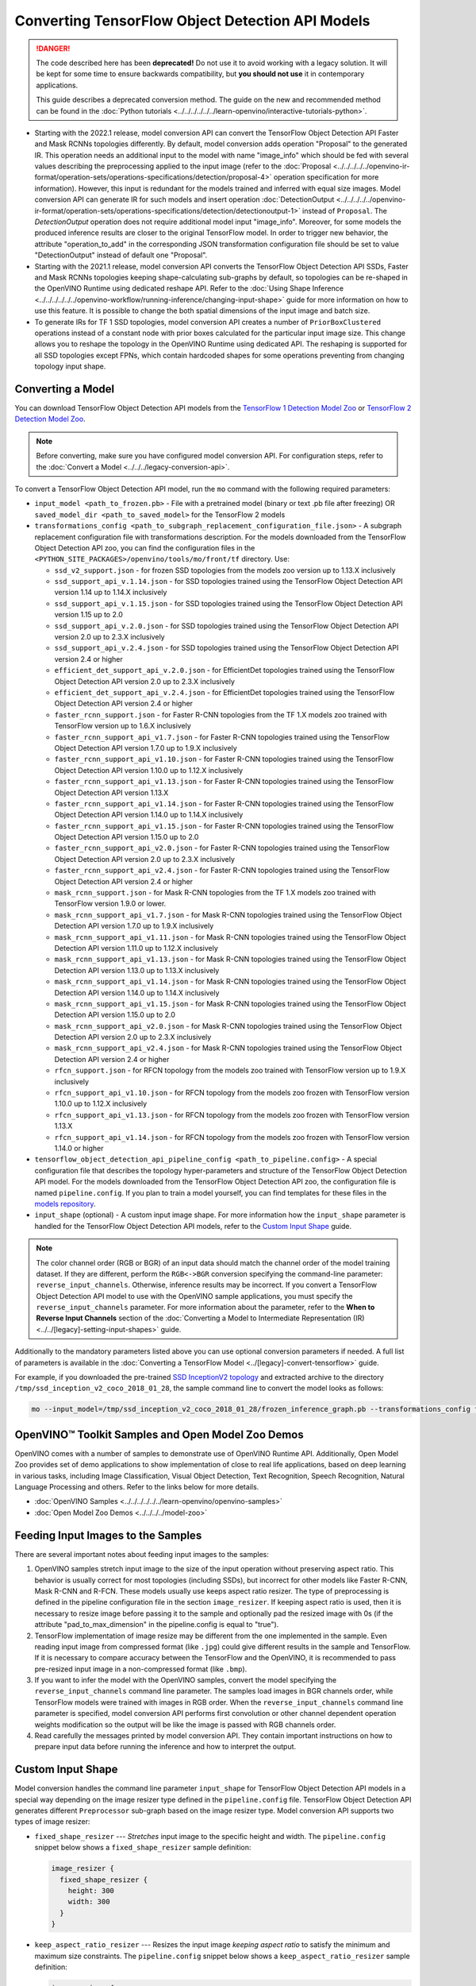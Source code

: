 .. {#openvino_docs_MO_DG_prepare_model_convert_model_tf_specific_Convert_Object_Detection_API_Models}

Converting TensorFlow Object Detection API Models
=================================================


.. meta::
   :description: Learn how to convert Object Detection
                 API Models from TensorFlow to the OpenVINO Intermediate
                 Representation.


.. danger::

   The code described here has been **deprecated!** Do not use it to avoid working with a legacy solution. It will be kept for some time to ensure backwards compatibility, but **you should not use** it in contemporary applications.

   This guide describes a deprecated conversion method. The guide on the new and recommended method can be found in the :doc:`Python tutorials <../../../../../../learn-openvino/interactive-tutorials-python>`.

* Starting with the 2022.1 release, model conversion API can convert the TensorFlow Object Detection API Faster and Mask RCNNs topologies differently. By default, model conversion adds operation "Proposal" to the generated IR. This operation needs an additional input to the model with name "image_info" which should be fed with several values describing the preprocessing applied to the input image (refer to the :doc:`Proposal <../../../../../openvino-ir-format/operation-sets/operations-specifications/detection/proposal-4>` operation specification for more information). However, this input is redundant for the models trained and inferred with equal size images. Model conversion API can generate IR for such models and insert operation :doc:`DetectionOutput <../../../../../openvino-ir-format/operation-sets/operations-specifications/detection/detectionoutput-1>` instead of ``Proposal``. The `DetectionOutput` operation does not require additional model input "image_info". Moreover, for some models the produced inference results are closer to the original TensorFlow model. In order to trigger new behavior, the attribute "operation_to_add" in the corresponding JSON transformation configuration file should be set to value "DetectionOutput" instead of default one "Proposal".
* Starting with the 2021.1 release, model conversion API converts the TensorFlow Object Detection API SSDs, Faster and Mask RCNNs topologies keeping shape-calculating sub-graphs by default, so topologies can be re-shaped in the OpenVINO Runtime using dedicated reshape API. Refer to the :doc:`Using Shape Inference <../../../../../../openvino-workflow/running-inference/changing-input-shape>` guide for more information on how to use this feature. It is possible to change the both spatial dimensions of the input image and batch size.
* To generate IRs for TF 1 SSD topologies, model conversion API creates a number of ``PriorBoxClustered`` operations instead of a constant node with prior boxes calculated for the particular input image size. This change allows you to reshape the topology in the OpenVINO Runtime using dedicated API. The reshaping is supported for all SSD topologies except FPNs, which contain hardcoded shapes for some operations preventing from changing topology input shape.

Converting a Model
##################

You can download TensorFlow Object Detection API models from the `TensorFlow 1 Detection Model Zoo <https://github.com/tensorflow/models/blob/master/research/object_detection/g3doc/tf1_detection_zoo.md>`__ or `TensorFlow 2 Detection Model Zoo <https://github.com/tensorflow/models/blob/master/research/object_detection/g3doc/tf2_detection_zoo.md>`__.

.. note::

   Before converting, make sure you have configured model conversion API. For configuration steps, refer to the :doc:`Convert a Model <../../../legacy-conversion-api>`.

To convert a TensorFlow Object Detection API model, run the ``mo`` command with the following required parameters:

* ``input_model <path_to_frozen.pb>`` - File with a pretrained model (binary or text .pb file after freezing) OR ``saved_model_dir <path_to_saved_model>`` for the TensorFlow 2 models
* ``transformations_config <path_to_subgraph_replacement_configuration_file.json>`` - A subgraph replacement configuration file with transformations description. For the models downloaded from the TensorFlow Object Detection API zoo, you can find the configuration files in the ``<PYTHON_SITE_PACKAGES>/openvino/tools/mo/front/tf`` directory. Use:

  * ``ssd_v2_support.json`` - for frozen SSD topologies from the models zoo version up to 1.13.X inclusively
  * ``ssd_support_api_v.1.14.json`` - for SSD topologies trained using the TensorFlow Object Detection API version 1.14 up to 1.14.X inclusively
  * ``ssd_support_api_v.1.15.json`` - for SSD topologies trained using the TensorFlow Object Detection API version 1.15 up to 2.0
  * ``ssd_support_api_v.2.0.json`` - for SSD topologies trained using the TensorFlow Object Detection API version 2.0 up to 2.3.X inclusively
  * ``ssd_support_api_v.2.4.json`` - for SSD topologies trained using the TensorFlow Object Detection API version 2.4 or higher
  * ``efficient_det_support_api_v.2.0.json`` - for EfficientDet topologies trained using the TensorFlow Object Detection API version 2.0 up to 2.3.X inclusively
  * ``efficient_det_support_api_v.2.4.json`` - for EfficientDet topologies trained using the TensorFlow Object Detection API version 2.4 or higher
  * ``faster_rcnn_support.json`` - for Faster R-CNN topologies from the TF 1.X models zoo trained with TensorFlow version up to 1.6.X inclusively
  * ``faster_rcnn_support_api_v1.7.json`` - for Faster R-CNN topologies trained using the TensorFlow Object Detection API version 1.7.0 up to 1.9.X inclusively
  * ``faster_rcnn_support_api_v1.10.json`` - for Faster R-CNN topologies trained using the TensorFlow Object Detection API version 1.10.0 up to 1.12.X inclusively
  * ``faster_rcnn_support_api_v1.13.json`` - for Faster R-CNN topologies trained using the TensorFlow Object Detection API version 1.13.X
  * ``faster_rcnn_support_api_v1.14.json`` - for Faster R-CNN topologies trained using the TensorFlow Object Detection API version 1.14.0 up to 1.14.X inclusively
  * ``faster_rcnn_support_api_v1.15.json`` - for Faster R-CNN topologies trained using the TensorFlow Object Detection API version 1.15.0 up to 2.0
  * ``faster_rcnn_support_api_v2.0.json`` - for Faster R-CNN topologies trained using the TensorFlow Object Detection API version 2.0 up to 2.3.X inclusively
  * ``faster_rcnn_support_api_v2.4.json`` - for Faster R-CNN topologies trained using the TensorFlow Object Detection API version 2.4 or higher
  * ``mask_rcnn_support.json`` - for Mask R-CNN topologies from the TF 1.X models zoo trained with TensorFlow version 1.9.0 or lower.
  * ``mask_rcnn_support_api_v1.7.json`` - for Mask R-CNN topologies trained using the TensorFlow Object Detection API version 1.7.0 up to 1.9.X inclusively
  * ``mask_rcnn_support_api_v1.11.json`` - for Mask R-CNN topologies trained using the TensorFlow Object Detection API version 1.11.0 up to 1.12.X inclusively
  * ``mask_rcnn_support_api_v1.13.json`` - for Mask R-CNN topologies trained using the TensorFlow Object Detection API version 1.13.0 up to 1.13.X inclusively
  * ``mask_rcnn_support_api_v1.14.json`` - for Mask R-CNN topologies trained using the TensorFlow Object Detection API version 1.14.0 up to 1.14.X inclusively
  * ``mask_rcnn_support_api_v1.15.json`` - for Mask R-CNN topologies trained using the TensorFlow Object Detection API version 1.15.0 up to 2.0
  * ``mask_rcnn_support_api_v2.0.json`` - for Mask R-CNN topologies trained using the TensorFlow Object Detection API version 2.0 up to 2.3.X inclusively
  * ``mask_rcnn_support_api_v2.4.json`` - for Mask R-CNN topologies trained using the TensorFlow Object Detection API version 2.4 or higher
  * ``rfcn_support.json`` - for RFCN topology from the models zoo trained with TensorFlow version up to 1.9.X inclusively
  * ``rfcn_support_api_v1.10.json`` - for RFCN topology from the models zoo frozen with TensorFlow version 1.10.0 up to 1.12.X inclusively
  * ``rfcn_support_api_v1.13.json`` - for RFCN topology from the models zoo frozen with TensorFlow version 1.13.X
  * ``rfcn_support_api_v1.14.json`` - for RFCN topology from the models zoo frozen with TensorFlow version 1.14.0 or higher

* ``tensorflow_object_detection_api_pipeline_config <path_to_pipeline.config>`` - A special configuration file that describes the topology hyper-parameters and structure of the TensorFlow Object Detection API model. For the models downloaded from the TensorFlow Object Detection API zoo, the configuration file is named ``pipeline.config``. If you plan to train a model yourself, you can find templates for these files in the `models repository <https://github.com/tensorflow/models/tree/master/research/object_detection/samples/configs>`__.
* ``input_shape`` (optional) - A custom input image shape. For more information how the ``input_shape`` parameter is handled for the TensorFlow Object Detection API models, refer to the `Custom Input Shape <#Custom-Input-Shape>`__  guide.

.. note::

   The color channel order (RGB or BGR) of an input data should match the channel order of the model training dataset. If they are different, perform the ``RGB<->BGR`` conversion specifying the command-line parameter: ``reverse_input_channels``. Otherwise, inference results may be incorrect. If you convert a TensorFlow Object Detection API model to use with the OpenVINO sample applications, you must specify the ``reverse_input_channels`` parameter. For more information about the parameter, refer to the **When to Reverse Input Channels** section of the :doc:`Converting a Model to Intermediate Representation (IR) <../../[legacy]-setting-input-shapes>` guide.

Additionally to the mandatory parameters listed above you can use optional conversion parameters if needed. A full list of parameters is available in the :doc:`Converting a TensorFlow Model <../[legacy]-convert-tensorflow>` guide.

For example, if you downloaded the pre-trained `SSD InceptionV2 topology <http://download.tensorflow.org/models/object_detection/ssd_inception_v2_coco_2018_01_28.tar.gz>`__ and extracted archive to the directory ``/tmp/ssd_inception_v2_coco_2018_01_28``, the sample command line to convert the model looks as follows:

.. code-block:: sh

  mo --input_model=/tmp/ssd_inception_v2_coco_2018_01_28/frozen_inference_graph.pb --transformations_config front/tf/ssd_v2_support.json --tensorflow_object_detection_api_pipeline_config /tmp/ssd_inception_v2_coco_2018_01_28/pipeline.config --reverse_input_channels


OpenVINO™ Toolkit Samples and Open Model Zoo Demos
##################################################

OpenVINO comes with a number of samples to demonstrate use of OpenVINO Runtime API. Additionally,
Open Model Zoo provides set of demo applications to show implementation of close to real life applications,
based on deep learning in various tasks, including Image Classification, Visual Object Detection, Text Recognition,
Speech Recognition, Natural Language Processing and others. Refer to the links below for more details.

* :doc:`OpenVINO Samples <../../../../../../learn-openvino/openvino-samples>`
* :doc:`Open Model Zoo Demos <../../../../model-zoo>`

Feeding Input Images to the Samples
###################################

There are several important notes about feeding input images to the samples:

1. OpenVINO samples stretch input image to the size of the input operation without preserving aspect ratio. This behavior is usually correct for most topologies (including SSDs), but incorrect for other models like Faster R-CNN, Mask R-CNN and R-FCN. These models usually use keeps aspect ratio resizer. The type of preprocessing is defined in the pipeline configuration file in the section ``image_resizer``. If keeping aspect ratio is used, then it is necessary to resize image before passing it to the sample and optionally pad the resized image with 0s (if the attribute "pad_to_max_dimension" in the pipeline.config is equal to "true").

2. TensorFlow implementation of image resize may be different from the one implemented in the sample. Even reading input image from compressed format (like ``.jpg``) could give different results in the sample and TensorFlow. If it is necessary to compare accuracy between the TensorFlow and the OpenVINO, it is recommended to pass pre-resized input image in a non-compressed format (like ``.bmp``).

3. If you want to infer the model with the OpenVINO samples, convert the model specifying the ``reverse_input_channels`` command line parameter. The samples load images in BGR channels order, while TensorFlow models were trained with images in RGB order. When the ``reverse_input_channels`` command line parameter is specified, model conversion API performs first convolution or other channel dependent operation weights modification so the output will be like the image is passed with RGB channels order.

4. Read carefully the messages printed by model conversion API. They contain important instructions on how to prepare input data before running the inference and how to interpret the output.

Custom Input Shape
##################

Model conversion handles the command line parameter ``input_shape`` for TensorFlow Object Detection API models in a special way depending on the image resizer type defined in the ``pipeline.config`` file. TensorFlow Object Detection API generates different ``Preprocessor`` sub-graph based on the image resizer type. Model conversion API supports two types of image resizer:

* ``fixed_shape_resizer`` --- *Stretches* input image to the specific height and width. The ``pipeline.config`` snippet below shows a ``fixed_shape_resizer`` sample definition:

  .. code-block:: sh

    image_resizer {
      fixed_shape_resizer {
        height: 300
        width: 300
      }
    }

* ``keep_aspect_ratio_resizer`` --- Resizes the input image *keeping aspect ratio* to satisfy the minimum and maximum size constraints. The ``pipeline.config`` snippet below shows a ``keep_aspect_ratio_resizer`` sample definition:

  .. code-block:: sh

    image_resizer {
      keep_aspect_ratio_resizer {
        min_dimension: 600
        max_dimension: 1024
      }
    }

If an additional parameter "pad_to_max_dimension" is equal to "true", then the resized image will be padded with 0s to the square image of size "max_dimension".

Fixed Shape Resizer Replacement
+++++++++++++++++++++++++++++++

* If the ``input_shape`` command line parameter is not specified, model conversion generates an input operation with the height and width as defined in the ``pipeline.config``.

* If the ``input_shape [1, H, W, 3]`` command line parameter is specified, model conversion sets the input operation height to ``H`` and width to ``W`` and convert the model. However, the conversion may fail because of the following reasons:

  * The model is not reshape-able, meaning that it's not possible to change the size of the model input image. For example, SSD FPN models have ``Reshape`` operations with hard-coded output shapes, but the input size to these ``Reshape`` instances depends on the input image size. In this case, model conversion API shows an error during the shape inference phase. Run model conversion with ``log_level DEBUG`` to see the inferred operations output shapes to see the mismatch.
  * Custom input shape is too small. For example, if you specify ``input_shape [1,100,100,3]`` to convert a SSD Inception V2 model, one of convolution or pooling nodes decreases input tensor spatial dimensions to non-positive values. In this case, model conversion API shows error message like this: '[ ERROR ]  Shape [  1  -1  -1 256] is not fully defined for output X of "node_name".'


Keeping Aspect Ratio Resizer Replacement
++++++++++++++++++++++++++++++++++++++++

* If the ``input_shape`` command line parameter is not specified, model conversion API generates an input operation with both height and width equal to the value of parameter ``min_dimension`` in the ``keep_aspect_ratio_resizer``.

* If the ``input_shape [1, H, W, 3]`` command line parameter is specified, model conversion API scales the specified input image height ``H`` and width ``W`` to satisfy the ``min_dimension`` and ``max_dimension`` constraints defined in the ``keep_aspect_ratio_resizer``. The following function calculates the input operation height and width:

  .. code-block:: py
     :force:

     def calculate_shape_keeping_aspect_ratio(H: int, W: int, min_dimension: int, max_dimension: int):
         ratio_min = min_dimension / min(H, W)
         ratio_max = max_dimension / max(H, W)
         ratio = min(ratio_min, ratio_max)
         return int(round(H * ratio)), int(round(W * ratio))

The ``input_shape`` command line parameter should be specified only if the "pad_to_max_dimension" does not exist of is set to "false" in the ``keep_aspect_ratio_resizer``.

Models with ``keep_aspect_ratio_resizer`` were trained to recognize object in real aspect ratio, in contrast with most of the classification topologies trained to recognize objects stretched vertically and horizontally as well. By default, topologies are converted with ``keep_aspect_ratio_resizer`` to consume a square input image. If the non-square image is provided as input, it is stretched without keeping aspect ratio that results to object detection quality decrease.

.. note::

   It is highly recommended to specify the ``input_shape`` command line parameter for the models with ``keep_aspect_ratio_resizer``, if the input image dimensions are known in advance.

Model Conversion Process in Detail
##################################

This section is intended for users who want to understand how model conversion API performs Object Detection API models conversion in details. The information in this section is also useful for users having complex models that are not converted with model conversion API out of the box. It is highly recommended to read the **Graph Transformation Extensions** section in the :doc:`[Legacy] Model Optimizer Extensibility <../../../legacy-model-optimizer-extensibility>` documentation first to understand sub-graph replacement concepts which are used here.

It is also important to open the model in the `TensorBoard <https://www.tensorflow.org/guide/summaries_and_tensorboard>`__ to see the topology structure. Model conversion API can create an event file that can be then fed to the TensorBoard tool. Run model conversion, providing two command line parameters:

* ``input_model <path_to_frozen.pb>`` --- Path to the frozen model.
* ``tensorboard_logdir`` --- Path to the directory where TensorBoard looks for the event files.

Implementation of the transformations for Object Detection API models is located in the `file <https://github.com/openvinotoolkit/openvino/blob/releases/2022/1/tools/mo/openvino/tools/mo/front/tf/ObjectDetectionAPI.py>`__. Refer to the code in this file to understand the details of the conversion process.


